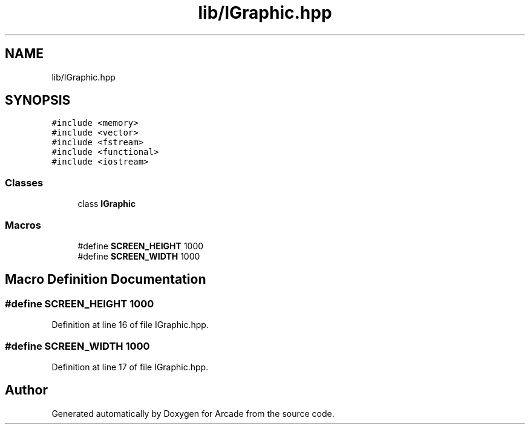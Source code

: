 .TH "lib/IGraphic.hpp" 3 "Sun Mar 31 2019" "Version 1.0" "Arcade" \" -*- nroff -*-
.ad l
.nh
.SH NAME
lib/IGraphic.hpp
.SH SYNOPSIS
.br
.PP
\fC#include <memory>\fP
.br
\fC#include <vector>\fP
.br
\fC#include <fstream>\fP
.br
\fC#include <functional>\fP
.br
\fC#include <iostream>\fP
.br

.SS "Classes"

.in +1c
.ti -1c
.RI "class \fBIGraphic\fP"
.br
.in -1c
.SS "Macros"

.in +1c
.ti -1c
.RI "#define \fBSCREEN_HEIGHT\fP   1000"
.br
.ti -1c
.RI "#define \fBSCREEN_WIDTH\fP   1000"
.br
.in -1c
.SH "Macro Definition Documentation"
.PP 
.SS "#define SCREEN_HEIGHT   1000"

.PP
Definition at line 16 of file IGraphic\&.hpp\&.
.SS "#define SCREEN_WIDTH   1000"

.PP
Definition at line 17 of file IGraphic\&.hpp\&.
.SH "Author"
.PP 
Generated automatically by Doxygen for Arcade from the source code\&.
